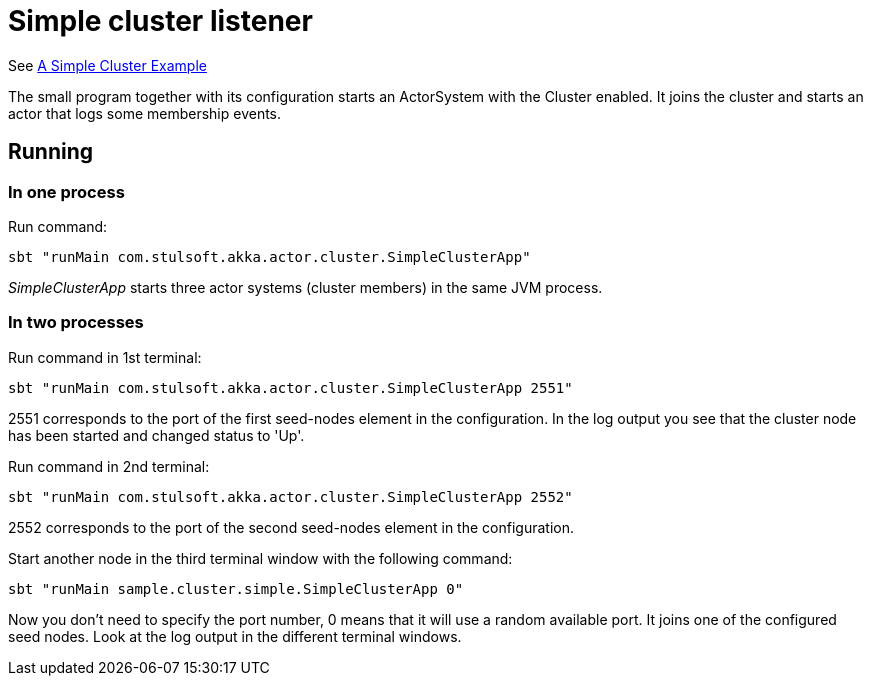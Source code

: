 = Simple cluster listener

See https://doc.akka.io/docs/akka/current/cluster-usage.html?_ga=2.55825195.1211086140.1562940341-1490763741.1562697751#a-simple-cluster-example[A Simple Cluster Example]

The small program together with its configuration starts an ActorSystem with the Cluster enabled. It joins the cluster and starts an actor that logs some membership events.

== Running

=== In one process

Run command:

 sbt "runMain com.stulsoft.akka.actor.cluster.SimpleClusterApp"


_SimpleClusterApp_ starts three actor systems (cluster members) in the same JVM process.

=== In two processes
Run command in 1st terminal:

 sbt "runMain com.stulsoft.akka.actor.cluster.SimpleClusterApp 2551"

2551 corresponds to the port of the first seed-nodes element in the configuration. In the log output you see that the cluster node has been started and changed status to 'Up'.

Run command in 2nd terminal:

 sbt "runMain com.stulsoft.akka.actor.cluster.SimpleClusterApp 2552"

2552 corresponds to the port of the second seed-nodes element in the configuration.

Start another node in the third terminal window with the following command:

 sbt "runMain sample.cluster.simple.SimpleClusterApp 0"

Now you don't need to specify the port number, 0 means that it will use a random available port. It joins one of the configured seed nodes. Look at the log output in the different terminal windows.